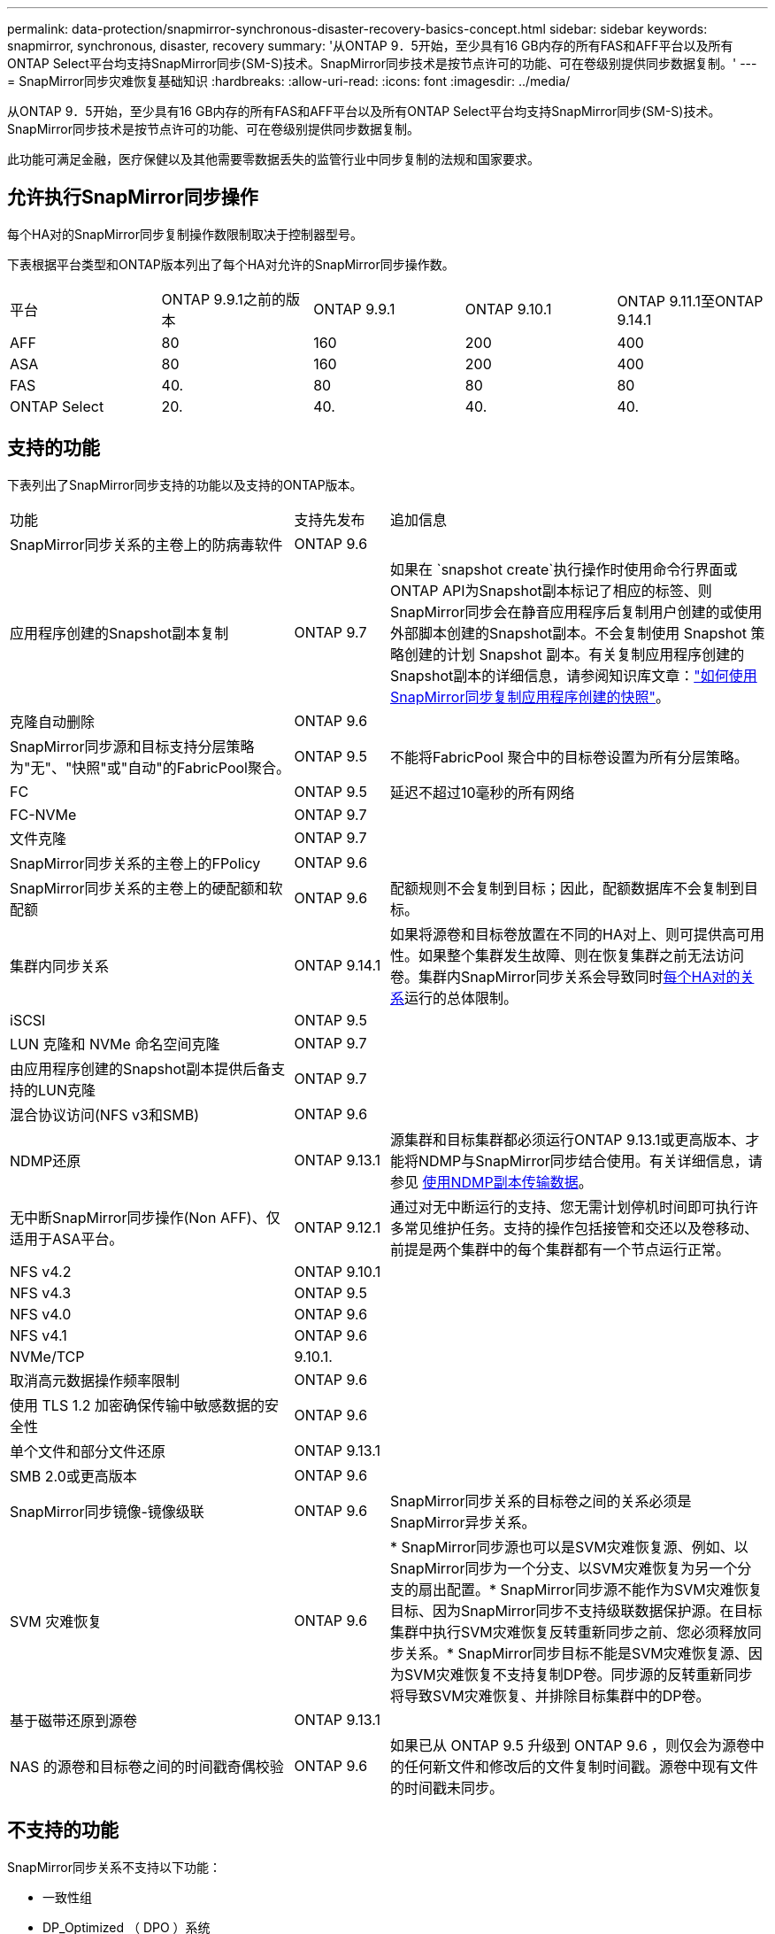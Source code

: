 ---
permalink: data-protection/snapmirror-synchronous-disaster-recovery-basics-concept.html 
sidebar: sidebar 
keywords: snapmirror, synchronous, disaster, recovery 
summary: '从ONTAP 9．5开始，至少具有16 GB内存的所有FAS和AFF平台以及所有ONTAP Select平台均支持SnapMirror同步(SM-S)技术。SnapMirror同步技术是按节点许可的功能、可在卷级别提供同步数据复制。' 
---
= SnapMirror同步灾难恢复基础知识
:hardbreaks:
:allow-uri-read: 
:icons: font
:imagesdir: ../media/


[role="lead"]
从ONTAP 9．5开始，至少具有16 GB内存的所有FAS和AFF平台以及所有ONTAP Select平台均支持SnapMirror同步(SM-S)技术。SnapMirror同步技术是按节点许可的功能、可在卷级别提供同步数据复制。

此功能可满足金融，医疗保健以及其他需要零数据丢失的监管行业中同步复制的法规和国家要求。



== 允许执行SnapMirror同步操作

每个HA对的SnapMirror同步复制操作数限制取决于控制器型号。

下表根据平台类型和ONTAP版本列出了每个HA对允许的SnapMirror同步操作数。

|===


| 平台 | ONTAP 9.9.1之前的版本 | ONTAP 9.9.1 | ONTAP 9.10.1 | ONTAP 9.11.1至ONTAP 9.14.1 


 a| 
AFF
 a| 
80
 a| 
160
 a| 
200
 a| 
400



 a| 
ASA
 a| 
80
 a| 
160
 a| 
200
 a| 
400



 a| 
FAS
 a| 
40.
 a| 
80
 a| 
80
 a| 
80



 a| 
ONTAP Select
 a| 
20.
 a| 
40.
 a| 
40.
 a| 
40.

|===


== 支持的功能

下表列出了SnapMirror同步支持的功能以及支持的ONTAP版本。

[cols="3,1,4"]
|===


| 功能 | 支持先发布 | 追加信息 


| SnapMirror同步关系的主卷上的防病毒软件 | ONTAP 9.6 |  


| 应用程序创建的Snapshot副本复制 | ONTAP 9.7 | 如果在 `snapshot create`执行操作时使用命令行界面或ONTAP API为Snapshot副本标记了相应的标签、则SnapMirror同步会在静音应用程序后复制用户创建的或使用外部脚本创建的Snapshot副本。不会复制使用 Snapshot 策略创建的计划 Snapshot 副本。有关复制应用程序创建的Snapshot副本的详细信息，请参阅知识库文章：link:https://kb.netapp.com/Advice_and_Troubleshooting/Data_Protection_and_Security/SnapMirror/How_to_replicate_application_created_snapshots_with_SnapMirror_Synchronous["如何使用SnapMirror同步复制应用程序创建的快照"^]。 


| 克隆自动删除 | ONTAP 9.6 |  


| SnapMirror同步源和目标支持分层策略为"无"、"快照"或"自动"的FabricPool聚合。 | ONTAP 9.5 | 不能将FabricPool 聚合中的目标卷设置为所有分层策略。 


| FC | ONTAP 9.5 | 延迟不超过10毫秒的所有网络 


| FC-NVMe | ONTAP 9.7 |  


| 文件克隆 | ONTAP 9.7 |  


| SnapMirror同步关系的主卷上的FPolicy | ONTAP 9.6 |  


| SnapMirror同步关系的主卷上的硬配额和软配额 | ONTAP 9.6 | 配额规则不会复制到目标；因此，配额数据库不会复制到目标。 


| 集群内同步关系 | ONTAP 9.14.1 | 如果将源卷和目标卷放置在不同的HA对上、则可提供高可用性。如果整个集群发生故障、则在恢复集群之前无法访问卷。集群内SnapMirror同步关系会导致同时xref:SnapMirror synchronous operations allowed[每个HA对的关系]运行的总体限制。 


| iSCSI | ONTAP 9.5 |  


| LUN 克隆和 NVMe 命名空间克隆 | ONTAP 9.7 |  


| 由应用程序创建的Snapshot副本提供后备支持的LUN克隆 | ONTAP 9.7 |  


| 混合协议访问(NFS v3和SMB) | ONTAP 9.6 |  


| NDMP还原 | ONTAP 9.13.1 | 源集群和目标集群都必须运行ONTAP 9.13.1或更高版本、才能将NDMP与SnapMirror同步结合使用。有关详细信息，请参见 xref:../tape-backup/transfer-data-ndmpcopy-task.html[使用NDMP副本传输数据]。 


| 无中断SnapMirror同步操作(Non AFF)、仅适用于ASA平台。 | ONTAP 9.12.1 | 通过对无中断运行的支持、您无需计划停机时间即可执行许多常见维护任务。支持的操作包括接管和交还以及卷移动、前提是两个集群中的每个集群都有一个节点运行正常。 


| NFS v4.2 | ONTAP 9.10.1 |  


| NFS v4.3 | ONTAP 9.5 |  


| NFS v4.0 | ONTAP 9.6 |  


| NFS v4.1 | ONTAP 9.6 |  


| NVMe/TCP | 9.10.1. |  


| 取消高元数据操作频率限制 | ONTAP 9.6 |  


| 使用 TLS 1.2 加密确保传输中敏感数据的安全性 | ONTAP 9.6 |  


| 单个文件和部分文件还原 | ONTAP 9.13.1 |  


| SMB 2.0或更高版本 | ONTAP 9.6 |  


| SnapMirror同步镜像-镜像级联 | ONTAP 9.6 | SnapMirror同步关系的目标卷之间的关系必须是SnapMirror异步关系。 


| SVM 灾难恢复 | ONTAP 9.6 | * SnapMirror同步源也可以是SVM灾难恢复源、例如、以SnapMirror同步为一个分支、以SVM灾难恢复为另一个分支的扇出配置。* SnapMirror同步源不能作为SVM灾难恢复目标、因为SnapMirror同步不支持级联数据保护源。在目标集群中执行SVM灾难恢复反转重新同步之前、您必须释放同步关系。* SnapMirror同步目标不能是SVM灾难恢复源、因为SVM灾难恢复不支持复制DP卷。同步源的反转重新同步将导致SVM灾难恢复、并排除目标集群中的DP卷。 


| 基于磁带还原到源卷 | ONTAP 9.13.1 |  


| NAS 的源卷和目标卷之间的时间戳奇偶校验 | ONTAP 9.6 | 如果已从 ONTAP 9.5 升级到 ONTAP 9.6 ，则仅会为源卷中的任何新文件和修改后的文件复制时间戳。源卷中现有文件的时间戳未同步。 
|===


== 不支持的功能

SnapMirror同步关系不支持以下功能：

* 一致性组
* DP_Optimized （ DPO ）系统
* FlexGroup 卷
* FlexCache 卷
* 全局限制
* 在扇出配置中、只能有一个关系是SnapMirror同步关系；源卷中的所有其他关系都必须是SnapMirror异步关系。
* LUN移动
* MetroCluster 配置
* 混合 SAN 和 NVMe 访问
同一个卷或 SVM 不支持 LUN 和 NVMe 命名空间。
* SnapCenter
* SnapLock 卷
* 防篡改Snapshot副本
* 使用目标卷上的转储和 SMTape 进行磁带备份或还原
* 源卷的吞吐量下限（ QoS 最小值）
* Volume SnapRestore
* VVOL




== 操作模式

根据所使用的SnapMirror策略类型、SnapMirror同步具有两种操作模式：

* *同步模式*在同步模式下、应用程序I/O操作会并行发送到主存储系统和二级存储系统。如果由于任何原因未完成对二级存储的写入、则允许应用程序继续写入主存储。更正错误情况后、SnapMirror同步技术会自动与二级存储重新同步、并在同步模式下恢复从主存储到二级存储的复制。在同步模式下、RPO=0且RTO非常低、直到二级复制失败、此时RPO和RTO将变得不确定、但等于修复导致二级复制失败的问题描述 以及完成重新同步所需的时间。
* *StrictSync模式* SnapMirror同步可以选择在StrictSync模式下运行。如果由于任何原因未完成对二级存储的写入，则应用程序 I/O 将失败，从而确保主存储和二级存储完全相同。只有在SnapMirror关系恢复为 `InSync`状态后、主系统的应用程序I/O才会恢复。如果主存储发生故障，则可以在故障转移后在二级存储上恢复应用程序 I/O ，而不会丢失数据。在 StrictSync 模式下， RPO 始终为零， RTO 非常低。




== 关系状态

 `InSync`在正常运行期间、SnapMirror同步关系的状态始终为。如果SnapMirror传输因任何原因失败、则目标不会与源同步、可以进入 `OutofSync`状态。

对于SnapMirror同步关系，系统会 `InSync` `OutofSync`按固定间隔自动检查关系状态或。如果关系状态为 `OutofSync`，则ONTAP会自动触发自动重新同步过程以将关系恢复为 `InSync`状态。只有在传输因任何操作（例如源或目标的计划外存储故障转移或网络中断）而失败时，才会触发自动重新同步。用户启动的操作(如 `snapmirror quiesce`和) `snapmirror break`不会触发自动重新同步。

如果 `OutofSync`在StrictSync模式下、SnapMirror同步关系的关系状态变为、则对主卷的所有I/O操作都将停止。 `OutofSync`同步模式下SnapMirror同步关系的状态不会对主卷造成中断、并且允许对主卷执行I/O操作。

.相关信息
http://www.netapp.com/us/media/tr-4733.pdf["NetApp技术报告4733：《SnapMirror同步配置和最佳实践》"^]
